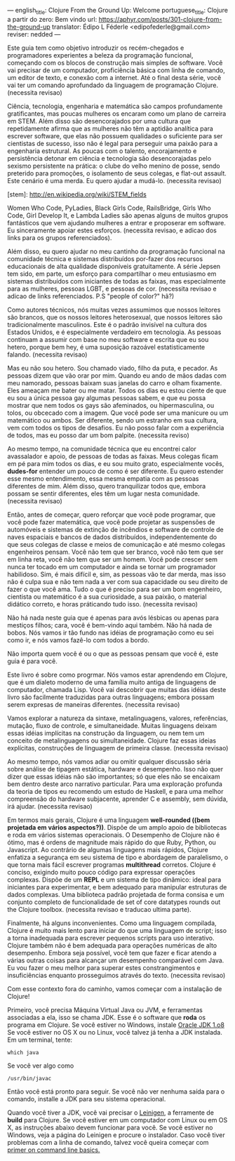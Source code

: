 ---
english_title: Clojure From the Ground Up: Welcome
portuguese_title: Clojure a partir do zero: Bem vindo
url: https://aphyr.com/posts/301-clojure-from-the-ground-up
translator: Édipo L Féderle <edipofederle@gmail.com>
reviser: nedded
---

# Clojure a partir do zero: Bem vindo

Este guia tem como objetivo introduzir os recém-chegados e programadores
experientes a beleza da programação funcional, começando com os blocos de
construção mais simples de software. Você vai precisar de um computador,
proficiência básica com linha de comando, um editor de texto, e conexão com a
internet. Até o final desta série, você vai ter um comando aprofundado da
linguagem de programação Clojure. (necessita revisao)

# Para quem é este guia ?

Ciência, tecnologia, engenharia e matemática são campos profundamente
gratificantes, mas poucas mulheres os encaram como um plano de
carreira em STEM. Além disso são desencorajados por uma cultura que repetidamente afirma
que as mulheres não têm a aptidão analítica para escrever software, que elas não
possuem qualidades o suficiente para ser cientistas de sucesso, isso não é legal para
perseguir uma paixão para a engenharia estrutural. As poucas com o talento,
encorajamento e persistência detonar em ciência e tecnologia são
desencorajadas pelo sexismo persistente na prática: o clube do velho menino de
posse, sendo preterido para promoções, o isolamento de seus colegas, e flat-out
assault. Este cenário é uma merda. Eu quero ajudar a mudá-lo. (necessita
revisao)

[stem]: http://en.wikipedia.org/wiki/STEM_fields

Women Who Code, PyLadies, Black Girls Code, RailsBridge, Girls Who Code, Girl
Develop It, e Lambda Ladies são apenas alguns de muitos grupos fantásticos que
vem ajudando mulheres a entrar e proposerar em software. Eu sinceramente apoiar
estes esforços. (necessita revisao, e adicao dos links para os grupos
referenciados).

Além disso, eu quero ajudar no meu cantinho da programação funcional na
comunidade técnica e sistemas distribuídos por-fazer dos recursos educacionais
de alta qualidade disponíveis gratuitamente. A série Jepsen tem sido, em parte,
um esforço para compartilhar o meu entusiasmo em sistemas distribuídos com
iniciantes de todas as faixas, mas especialmente para as mulheres, pessoas LGBT,
e pessoas de cor. (necessita revisao e adicao de links referenciados. P.S
"people of color?" hã?)

Como autores técnicos, nós muitas vezes assumimos que nossos leitores são brancos,
que os nossos leitores heterosexual, que nossos leitores são tradicionalmente
masculinos. Este é o padrão invisível na cultura dos Estados Unidos, e é
especialmente verdadeiro em tecnologia. As pessoas continuam a assumir com base
no meu software e escrita que eu sou hetero, porque bem hey, é uma suposição
razoável estatisticamente falando. (necessita revisao)

Mas eu não sou hetero. Sou chamado viado, filho da puta, e pecador. As pessoas
dizem que vão orar por mim. Quando eu ando de mãos dadas com meu namorado,
pessoas baixam suas janelas do carro e olham fixamente. Eles ameaçam
me bater ou me matar. Todos os dias eu estou ciente de que eu sou a única pessoa
gay algumas pessoas sabem, e que eu possa mostrar que nem todos os gays são
afeminados, ou hipermasculina, ou tolos, ou obcecado com a imagem. Que você pode
ser uma manicure ou um matemático ou ambos. Ser diferente, sendo um estranho em
sua cultura, vem com todos os tipos de desafios. Eu não posso falar com a
experiência de todos, mas eu posso dar um bom palpite. (necessita reviso)

Ao mesmo tempo, na comunidade técnica que eu encontrei calor avassalador e
apoio, de pessoas de todas as faixas. Meus colegas ficam em pé para mim todos os dias,
e eu sou muito grato, especialmente vocês, **dudes-for** entender um pouco de
como é ser diferente. Eu quero estender esse mesmo entendimento, essa mesma
empatia com as pessoas diferentes de mim. Além disso, quero tranquilizar todos
que, embora possam se sentir diferentes, eles têm um lugar nesta
comunidade. (necessita revisao)

Então, antes de começar, quero reforçar que você pode programar, que você pode
fazer matemática, que você pode projetar as suspensões de automóveis e sistemas
de extinção de incêndios e software de controle de naves espaciais e bancos de
dados distribuídos, independentemente do que seus colegas de classe e meios de
comunicação e até mesmo colegas engenheiros pensam. Você não tem que ser
branco, você não tem que ser em linha reta, você não tem que ser um homem. Você
pode crescer sem nunca ter tocado em um computador e ainda se tornar um
programador habilidoso. Sim, é mais difícil e, sim, as pessoas vão te dar merda,
mas isso não é culpa sua e não tem nada a ver com sua capacidade ou seu direito
de fazer o que você ama. Tudo o que é preciso para ser um bom engenheiro,
cientista ou matemático é a sua curiosidade, a sua paixão, o material didático
correto, e horas práticando tudo isso. (necessita revisao)

Não há nada neste guia que é apenas para avós lésbicas ou apenas para mestiços
filhos; cara, você é bem-vindo aqui também. Não há nada de bobos. Nós vamos ir
tão fundo nas idéias de programação como eu sei como ir, e nós vamos fazê-lo com
todos a bordo.

Não importa quem você é ou o que as pessoas pensam que você é, este guia é para você.

# Por Clojure?

Este livro é sobre como progrmar. Nós vamos estar aprendendo em Clojure, que é
um dialeto moderno de uma família muito antiga de linguagens de computador,
chamada Lisp. Você vai descobrir que muitas das idéias deste livro são
facilmente traduzidas  para outras linguagens; embora possam serem expresas de maneiras
diferentes. (necessita revisao)

Vamos explorar a natureza da sintaxe, metalinguagens, valores, referências,
mutação, fluxo de controle, e simultaneidade. Muitas linguagens deixam essas idéias
implícitas na construção da linguagem, ou nem tem um conceito de metalinguagens
ou simultaneidade. Clojure faz essas ideias explícitas,
construções de linguagem de primeira classe. (necessita revisao)

Ao mesmo tempo, nós vamos  adiar ou omitir qualquer discussão séria
sobre análise de tipagem estática, hardware e desempenho. Isso não quer dizer que
essas idéias não são importantes; só que eles não se encaixam bem dentro deste
arco narrativo particular. Para uma exploração profunda da teoria de tipos eu
recomendo um estudo de Haskell, e para uma melhor compreensão do hardware
subjacente, aprender C e assembly, sem dúvida, irá ajudar. (necessita revisao)

Em termos mais gerais, Clojure é uma linguagem **well-rounded ((bem projetada em vários aspectos?))**. Dispõe de um
amplo apoio de bibliotecas e roda em vários sistemas operacionais. O Desempenho de
Clojure não é ótimo, mas é ordens de magnitude mais rápido do que Ruby, Python,
ou Javascript. Ao contrário de algumas linguagens mais rápidos, Clojure enfatiza a
segurança em seu sistema de tipo e abordagem de paralelismo, o que torna mais
fácil escrever programas *multithread* corretos. Clojure é conciso, exigindo muito
pouco código para expressar operações complexas. Dispõe de um *REPL* e um sistema de
tipo dinâmico: ideal para iniciantes para experimentar, e bem adequado para
manipular estruturas de dados complexas. Uma biblioteca padrão projetada de
forma consisa e um conjunto completo de funcionalidade de set of
core datatypes rounds out the Clojure toolbox. (necessita revisao e traducao
ultima parte).

Finalmente, há alguns inconvenientes. Como uma linguagem compilada, Clojure é
muito mais lento para iniciar do que uma linguagem de script; isso  a torna
inadequada  para escrever pequenos scripts para uso interativo. Clojure também
não é bem adequada para operações numéricas de alto desempenho. Embora seja
possível, você tem que fazer e ficar atendo a várias outras coisas  para alcançar um desempenho
comparável com Java. Eu vou fazer o meu melhor para superar estes
constrangimentos e insuficiências enquanto prosseguimos através do
texto. (necessita revisao)

Com esse contexto fora do caminho, vamos começar com a instalação de Clojure!


# Configurando

Primeiro, você precisa Máquina Virtual Java ou JVM, e ferramentas associadas a ela, isso se chama JDK.
Esse é o software que *roda* os programa em Clojure. Se você estiver no Windows, instale [[http://www.oracle.com/technetwork/java/javase/downloads/jdk8-downloads-2133151.html)][Oracle JDK 1.o8]]
Se você estiver no OS X ou no Linux, você talvez já tenha a JDK instalada. Em um terminal, tente:


#+BEGIN_SRC
which java
#+END_SRC


Se você ver algo como

#+BEGIN_SRC
/usr/bin/javac
#+END_SRC

Então você está pronto para seguir. Se você não ver nenhuma saída para o comando, installe a JDK para seu sistema operacional.

Quando você tiver a JDK, você vai precisar o [[http://leiningen.org/][Leinigen]], a ferramente de *build* para Clojure. Se você estiver em um
computador com Linux ou em OS X, as instruções abaixo devem funcionar para você. Se você estiver no Windows, veja a página do Leinigen e procure
o instalador. Caso você tiver problemas com a linha de comando, talvez você queira começar com [[http://blog.teamtreehouse.com/command-line-basics][primer on command line basics.]]
